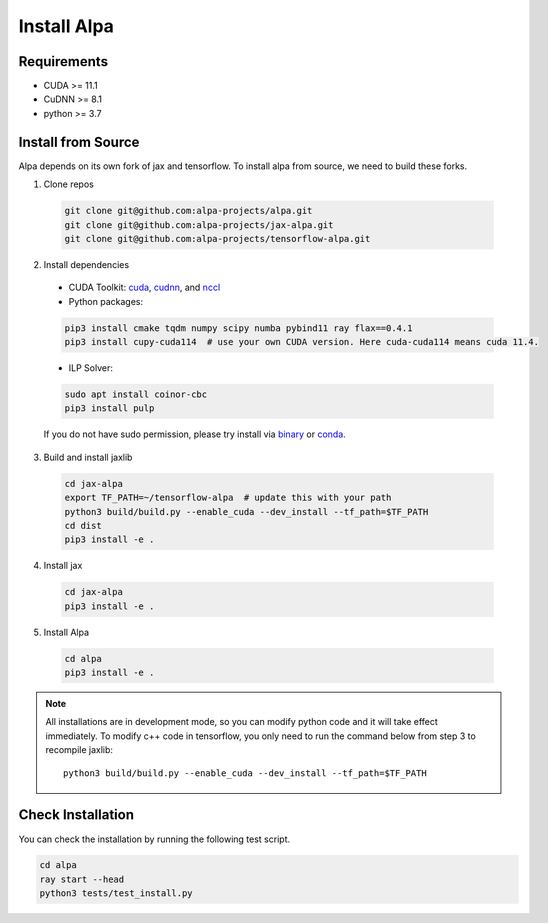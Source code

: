 Install Alpa
============

Requirements
------------
- CUDA >= 11.1
- CuDNN >= 8.1
- python >= 3.7

Install from Source
-------------------
Alpa depends on its own fork of jax and tensorflow.
To install alpa from source, we need to build these forks.

1.  Clone repos

  .. code:: bash
  
    git clone git@github.com:alpa-projects/alpa.git
    git clone git@github.com:alpa-projects/jax-alpa.git
    git clone git@github.com:alpa-projects/tensorflow-alpa.git

2. Install dependencies

  - CUDA Toolkit: `cuda <https://developer.nvidia.com/cuda-toolkit>`_, `cudnn <https://developer.nvidia.com/cudnn>`_, and `nccl <https://developer.nvidia.com/nccl>`_
  - Python packages:

  .. code:: bash

    pip3 install cmake tqdm numpy scipy numba pybind11 ray flax==0.4.1
    pip3 install cupy-cuda114  # use your own CUDA version. Here cuda-cuda114 means cuda 11.4.

  - ILP Solver:

  .. code:: bash

    sudo apt install coinor-cbc
    pip3 install pulp

  If you do not have sudo permission, please try install via `binary <https://projects.coin-or.org/Cbc#DownloadandInstall>`_ or `conda <https://anaconda.org/conda-forge/coincbc>`_.

3. Build and install jaxlib

  .. code:: bash
  
    cd jax-alpa
    export TF_PATH=~/tensorflow-alpa  # update this with your path
    python3 build/build.py --enable_cuda --dev_install --tf_path=$TF_PATH
    cd dist
    pip3 install -e .

4. Install jax

  .. code:: bash
  
    cd jax-alpa
    pip3 install -e .

5. Install Alpa

  .. code:: bash
  
    cd alpa
    pip3 install -e .

.. note::

  All installations are in development mode, so you can modify python code and it will take effect immediately.
  To modify c++ code in tensorflow, you only need to run the command below from step 3 to recompile jaxlib::

    python3 build/build.py --enable_cuda --dev_install --tf_path=$TF_PATH


Check Installation
------------------
You can check the installation by running the following test script.

.. code:: bash

  cd alpa
  ray start --head
  python3 tests/test_install.py

